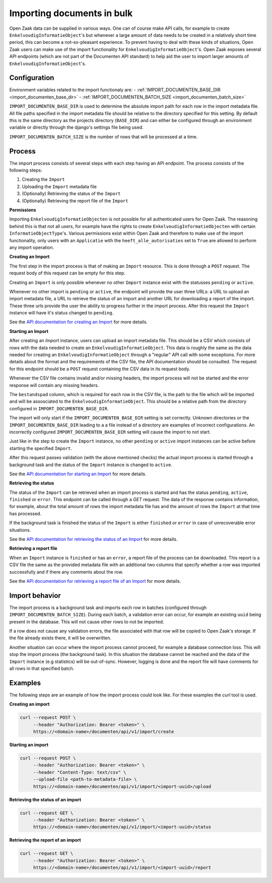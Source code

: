 .. _installation_reference_import:

===========================
Importing documents in bulk
===========================

Open Zaak data can be supplied in various ways. One can of course make API calls,
for example to create ``EnkelvoudigInformatieObject``'s but whenever a large amount
of data needs to be created in a relatively short time period, this can become
a not-so-pleasant experience. To prevent having to deal with these kinds of situations,
Open Zaak users can make use of the import functionality for ``EnkelvoudigInformatieObject``'s.
Open Zaak exposes several API endpoints (which are not part of the Documenten API standard)
to help aid the user to import larger amounts of ``EnkelvoudigInformatieObject``'s.

Configuration
--------------

Environment variables related to the import functionaly are:
- :ref:`IMPORT_DOCUMENTEN_BASE_DIR <import_documenten_base_dir>`
- :ref:`IMPORT_DOCUMENTEN_BATCH_SIZE <import_documenten_batch_size>`

``IMPORT_DOCUMENTEN_BASE_DIR`` is used to determine the absolute import path for each
row in the import metadata file. All file paths specified in the import metadata
file should be relative to the directory specified for this setting.
By default this is the same directory as the projects directory (``BASE_DIR``) and
can either be configured through an environment variable or directly through the
django's settings file being used.

``IMPORT_DOCUMENTEN_BATCH_SIZE`` is the number of rows that will be processed
at a time.

Process
-------

The import process consists of several steps with each step having an API endpoint.
The process consists of the following steps:

1. Creating the ``Import``
2. Uploading the ``Import`` metadata file
3. (Optionally) Retrieving the status of the ``Import``
4. (Optionally) Retrieving the report file of the ``Import``

**Permissions**

Importing ``EnkelvoudigInformatieObjecten`` is not possible for all authenticated users
for Open Zaak. The reasoning behind this is that not all users, for example have
the rights to create ``EnkelvoudigInformatieObjecten`` with certain
``InformatieObjectType``'s. Various permissions exist within Open Zaak and
therefore to make use of the import functionality, only users with an
``Applicatie`` with the ``heeft_alle_autorisaties`` set to ``True`` are allowed
to perform any import operation.

**Creating an Import**

The first step in the import process is that of making an ``Import`` resource.
This is done through a ``POST`` request. The request body of this request can be empty
for this step.

Creating an ``Import`` is only possible whenever no other ``Import`` instance exist
with the statusses ``pending`` or ``active``.

Whenever no other import is ``pending`` or ``active``, the endpoint will provide the user
three URLs: a URL to upload an import metadata file, a URL to retrieve the status
of an import and another URL for downloading a report of the import. These three
urls provide the user the ability to progress further in the import process.
After this request the ``Import`` instance will have it's status changed to
``pending``.

See the `API documentation for creating an Import`_ for more details.

**Starting an Import**

After creating an `Import` instance, users can upload an import metadata file. This
should be a CSV which consists of rows with the data needed to create an
``EnkelvoudigInformatieObject``. This data is roughly the same as the data needed
for creating an ``EnkelvoudigInformatieObject`` through a "regular" API call
with some exceptions. For more details about the format and the requirements of
the CSV file, the API documentation should be consulted. The request for this
endpoint should be a ``POST`` request containing the CSV data in its request body.

Whenever the CSV file contains invalid and/or missing headers, the import process will
not be started and the error response will contain any missing headers.

The ``bestandspad`` column, which is required for each row in the CSV file,
is the path to the file which will be imported and will be assosciated to the
``EnkelvoudigInformatieObject``. This should be a relative path from the directory
configured in ``IMPORT_DOCUMENTEN_BASE_DIR``.

The import will only start if the ``IMPORT_DOCUMENTEN_BASE_DIR`` setting is set
correctly. Unknown directories or the ``IMPORT_DOCUMENTEN_BASE_DIR`` leading to a
a file instead of a directory are examples of incorrect configurations. An
incorrectly configured ``IMPORT_DOCUMENTEN_BASE_DIR`` setting will cause the import
to not start.

Just like in the step to create the ``Import`` instance, no other ``pending`` or
``active`` import instances can be active before starting the specified ``Import``.

After this request passes validation (with the above mentioned checks) the
actual import process is started through a background task and the status of the
``Import`` instance is changed to ``active``.

See the `API documentation for starting an Import`_ for more details.

**Retrieving the status**

The status of the ``Import`` can be retrieved when an import process is started
and has the status ``pending``, ``active``, ``finished`` or ``error``. This endpoint
can be called through a `GET` request. The data of the response contains
information, for example, about the total amount of rows the import metadata file
has and the amount of rows the ``Import`` at that time has processed.

If the background task is finished the status of the ``Import`` is either ``finished``
or ``error`` in case of unrecoverable error situations.

See the `API documentation for retrieving the status of an Import`_ for more details.

**Retrieving a report file**

When an ``Import`` instance is ``finished`` or has an ``error``, a report
file of the process can be downloaded. This report is a CSV file the same as
the provided metadata file with an additional two columns that specify whether
a row was imported successfully and if there any comments about the row.

See the `API documentation for retrieving a report file of an Import`_ for more details.

Import behavior
----------------

The import process is a background task and imports each row in
batches (configured through ``IMPORT_DOCUMENTEN_BATCH_SIZE``). During each batch,
a validation error can occur, for example an existing ``uuid`` being present in the
database. This will not cause other rows to not be imported.

If a row does not cause any validation errors, the file associated with that
row will be copied to Open Zaak's storage. If the file already exists there,
it will be overwritten.

Another situation can occur where the import process cannot proceed, for example
a database connection loss. This will stop the import process
(the background task). In this situation the database cannot be reached and the
data of the ``Import`` instance (e.g statistics) will be out-of-sync. However, logging
is done and the report file will have comments for all rows in that
specified batch.

Examples
---------

The following steps are an example of how the import process could look like.
For these examples the `curl` tool is used.

**Creating an import**

.. code-block:: bash

    curl --request POST \
         --header "Authorization: Bearer <token>" \
         https://<domain-name>/documenten/api/v1/import/create


**Starting an import**

.. code-block:: bash

    curl --request POST \
         --header "Authorization: Bearer <token>" \
         --header "Content-Type: text/csv" \
         --upload-file <path-to-metadata-file> \
         https://<domain-name>/documenten/api/v1/import/<import-uuid>/upload


**Retrieving the status of an import**

.. code-block:: bash

    curl --request GET \
         --header "Authorization: Bearer <token>" \
         https://<domain-name>/documenten/api/v1/import/<import-uuid>/status


**Retrieving the report of an import**

.. code-block:: bash

    curl --request GET \
         --header "Authorization: Bearer <token>" \
         https://<domain-name>/documenten/api/v1/import/<import-uuid>/report


.. _API documentation for creating an Import: https://redocly.github.io/redoc/?url=https://raw.githubusercontent.com/open-zaak/open-zaak/main/src/openzaak/components/documenten/openapi.yaml#tag/import/operation/enkelvoudiginformatieobject_import_create
.. _API documentation for starting an Import: https://redocly.github.io/redoc/?url=https://raw.githubusercontent.com/open-zaak/open-zaak/main/src/openzaak/components/documenten/openapi.yaml#tag/import/operation/enkelvoudiginformatieobject_import_upload
.. _API documentation for retrieving the status of an Import: https://redocly.github.io/redoc/?url=https://raw.githubusercontent.com/open-zaak/open-zaak/main/src/openzaak/components/documenten/openapi.yaml#tag/import/operation/enkelvoudiginformatieobject_import_status
.. _API documentation for retrieving a report file of an Import: https://redocly.github.io/redoc/?url=https://raw.githubusercontent.com/open-zaak/open-zaak/main/src/openzaak/components/documenten/openapi.yaml#tag/import/operation/enkelvoudiginformatieobject_import_report
